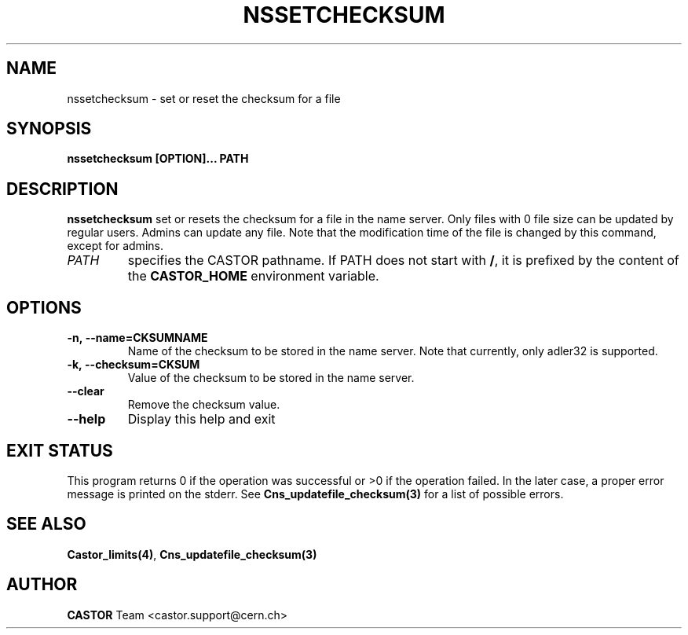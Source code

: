 .\" Copyright (C) 2004 by CERN/IT/D
.\" All rights reserved
.\"
.TH NSSETCHECKSUM 1 "$Date: 2009/07/23 12:22:04 $" CASTOR "Cns User Commands"
.SH NAME
nssetchecksum \- set or reset the checksum for a file
.SH SYNOPSIS
.B nssetchecksum [OPTION]... PATH
.SH DESCRIPTION
.B nssetchecksum
set or resets the checksum for a file in the name server. Only files
with 0 file size can be updated by regular users. Admins can update any
file. Note that the modification time of the file is changed by this
command, except for admins.
.TP
.I PATH
specifies the CASTOR pathname.
If PATH does not start with
.BR / ,
it is prefixed by the content of the
.B CASTOR_HOME
environment variable.
.SH OPTIONS
.TP
.B -n,\ \-\-name=CKSUMNAME
Name of the checksum to be stored in the name server. Note that currently, only adler32 is supported.
.TP
.B -k,\ \-\-checksum=CKSUM
Value of the checksum to be stored in the name server.
.TP
.B --clear
Remove the checksum value.
.TP
.B \-\-help
Display this help and exit

.SH EXIT STATUS
This program returns 0 if the operation was successful or >0 if the operation
failed. In the later case, a proper error message is printed on the stderr.
See
.BR Cns_updatefile_checksum(3)
for a list of possible errors.
.SH SEE ALSO
.BR Castor_limits(4) ,
.BR Cns_updatefile_checksum(3)
.SH AUTHOR
\fBCASTOR\fP Team <castor.support@cern.ch>
